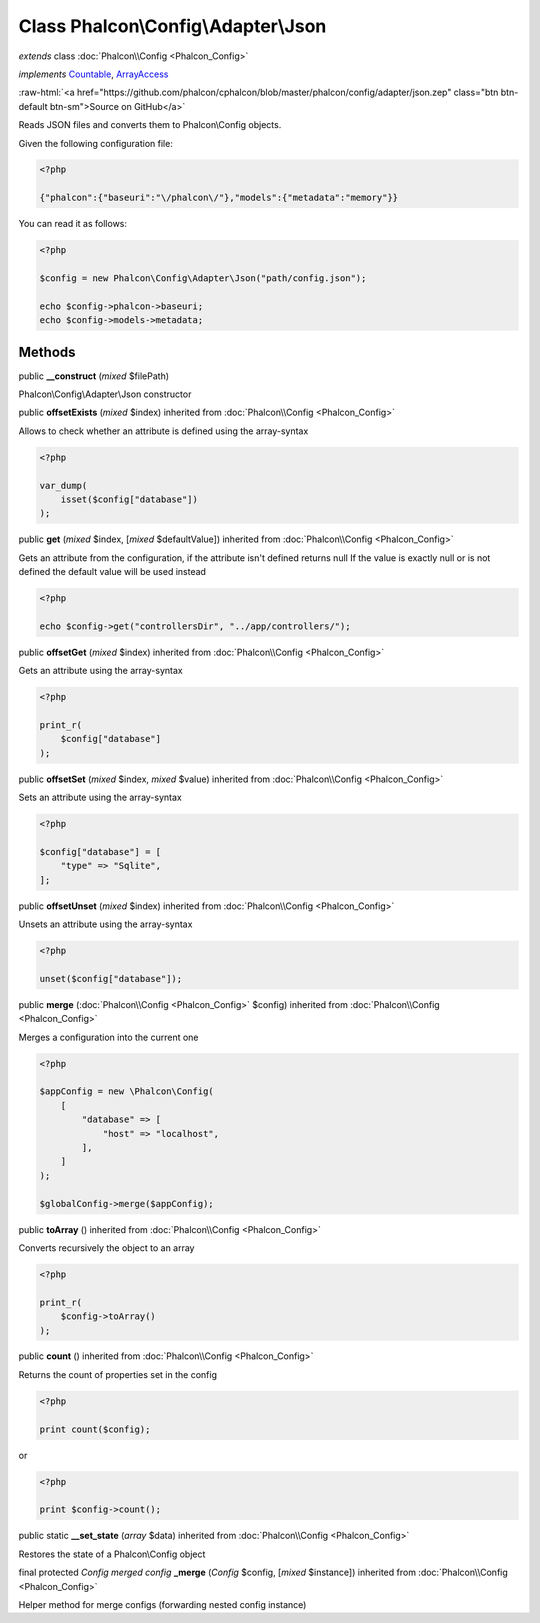 Class **Phalcon\\Config\\Adapter\\Json**
========================================

*extends* class :doc:`Phalcon\\Config <Phalcon_Config>`

*implements* `Countable <http://php.net/manual/en/class.countable.php>`_, `ArrayAccess <http://php.net/manual/en/class.arrayaccess.php>`_

.. role:: raw-html(raw)
   :format: html

:raw-html:`<a href="https://github.com/phalcon/cphalcon/blob/master/phalcon/config/adapter/json.zep" class="btn btn-default btn-sm">Source on GitHub</a>`

Reads JSON files and converts them to Phalcon\\Config objects.

Given the following configuration file:

.. code-block:: php

    <?php

    {"phalcon":{"baseuri":"\/phalcon\/"},"models":{"metadata":"memory"}}

You can read it as follows:

.. code-block:: php

    <?php

    $config = new Phalcon\Config\Adapter\Json("path/config.json");

    echo $config->phalcon->baseuri;
    echo $config->models->metadata;



Methods
-------

public  **__construct** (*mixed* $filePath)

Phalcon\\Config\\Adapter\\Json constructor



public  **offsetExists** (*mixed* $index) inherited from :doc:`Phalcon\\Config <Phalcon_Config>`

Allows to check whether an attribute is defined using the array-syntax

.. code-block:: php

    <?php

    var_dump(
        isset($config["database"])
    );




public  **get** (*mixed* $index, [*mixed* $defaultValue]) inherited from :doc:`Phalcon\\Config <Phalcon_Config>`

Gets an attribute from the configuration, if the attribute isn't defined returns null
If the value is exactly null or is not defined the default value will be used instead

.. code-block:: php

    <?php

    echo $config->get("controllersDir", "../app/controllers/");




public  **offsetGet** (*mixed* $index) inherited from :doc:`Phalcon\\Config <Phalcon_Config>`

Gets an attribute using the array-syntax

.. code-block:: php

    <?php

    print_r(
        $config["database"]
    );




public  **offsetSet** (*mixed* $index, *mixed* $value) inherited from :doc:`Phalcon\\Config <Phalcon_Config>`

Sets an attribute using the array-syntax

.. code-block:: php

    <?php

    $config["database"] = [
        "type" => "Sqlite",
    ];




public  **offsetUnset** (*mixed* $index) inherited from :doc:`Phalcon\\Config <Phalcon_Config>`

Unsets an attribute using the array-syntax

.. code-block:: php

    <?php

    unset($config["database"]);




public  **merge** (:doc:`Phalcon\\Config <Phalcon_Config>` $config) inherited from :doc:`Phalcon\\Config <Phalcon_Config>`

Merges a configuration into the current one

.. code-block:: php

    <?php

    $appConfig = new \Phalcon\Config(
        [
            "database" => [
                "host" => "localhost",
            ],
        ]
    );

    $globalConfig->merge($appConfig);




public  **toArray** () inherited from :doc:`Phalcon\\Config <Phalcon_Config>`

Converts recursively the object to an array

.. code-block:: php

    <?php

    print_r(
        $config->toArray()
    );




public  **count** () inherited from :doc:`Phalcon\\Config <Phalcon_Config>`

Returns the count of properties set in the config

.. code-block:: php

    <?php

    print count($config);

or

.. code-block:: php

    <?php

    print $config->count();




public static  **__set_state** (*array* $data) inherited from :doc:`Phalcon\\Config <Phalcon_Config>`

Restores the state of a Phalcon\\Config object



final protected *Config merged config* **_merge** (*Config* $config, [*mixed* $instance]) inherited from :doc:`Phalcon\\Config <Phalcon_Config>`

Helper method for merge configs (forwarding nested config instance)



